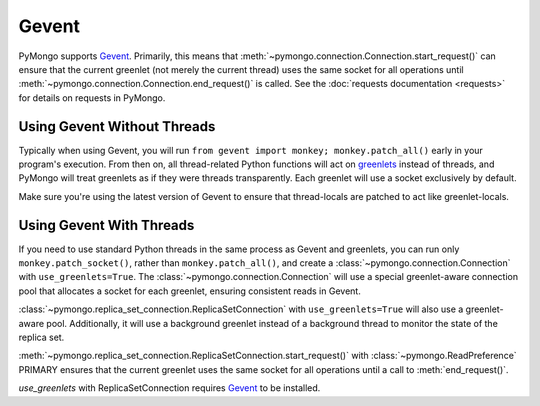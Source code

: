 Gevent
===========================

.. testsetup::

  from pymongo import Connection, ReplicaSetConnection

PyMongo supports `Gevent <http://www.gevent.org/>`_. Primarily, this means that
:meth:`~pymongo.connection.Connection.start_request()` can ensure that the
current greenlet (not merely the current thread) uses the same socket for all
operations until :meth:`~pymongo.connection.Connection.end_request()` is called.
See the :doc:`requests documentation <requests>` for details on requests in
PyMongo.

Using Gevent Without Threads
----------------------------

Typically when using Gevent, you will run ``from gevent import monkey;
monkey.patch_all()`` early in your program's execution. From then on, all
thread-related Python functions will act on `greenlets
<http://pypi.python.org/pypi/greenlet>`_ instead of threads, and PyMongo will
treat greenlets as if they were threads transparently. Each greenlet will use a
socket exclusively by default.

.. doctest::

  >>> from gevent import monkey; monkey.patch_all()
  >>> connection = Connection()

Make sure you're using the latest version of Gevent to ensure that
thread-locals are patched to act like greenlet-locals.

Using Gevent With Threads
-------------------------

If you need to use standard Python threads in the same process as Gevent and
greenlets, you can run only ``monkey.patch_socket()``, rather than
``monkey.patch_all()``, and create a
:class:`~pymongo.connection.Connection` with ``use_greenlets=True``.
The :class:`~pymongo.connection.Connection` will use a special greenlet-aware
connection pool that allocates a socket for each greenlet, ensuring consistent
reads in Gevent.

.. doctest::

  >>> from gevent import monkey; monkey.patch_socket()
  >>> connection = Connection(use_greenlets=True)

:class:`~pymongo.replica_set_connection.ReplicaSetConnection` with
``use_greenlets=True`` will also use a greenlet-aware pool. Additionally, it
will use a background greenlet instead of a background thread to monitor the
state of the replica set.

:meth:`~pymongo.replica_set_connection.ReplicaSetConnection.start_request()`
with :class:`~pymongo.ReadPreference` PRIMARY
ensures that the current greenlet uses the same socket for all operations until
a call to :meth:`end_request()`.

`use_greenlets` with ReplicaSetConnection requires
`Gevent <http://gevent.org/>`_ to be installed.

.. doctest::

  >>> from gevent import monkey; monkey.patch_socket()
  >>> rsc = ReplicaSetConnection(
  ...     'mongodb://localhost:27017,localhost:27018,localhost:27019',
  ...     replicaSet='repl0', use_greenlets=True)
